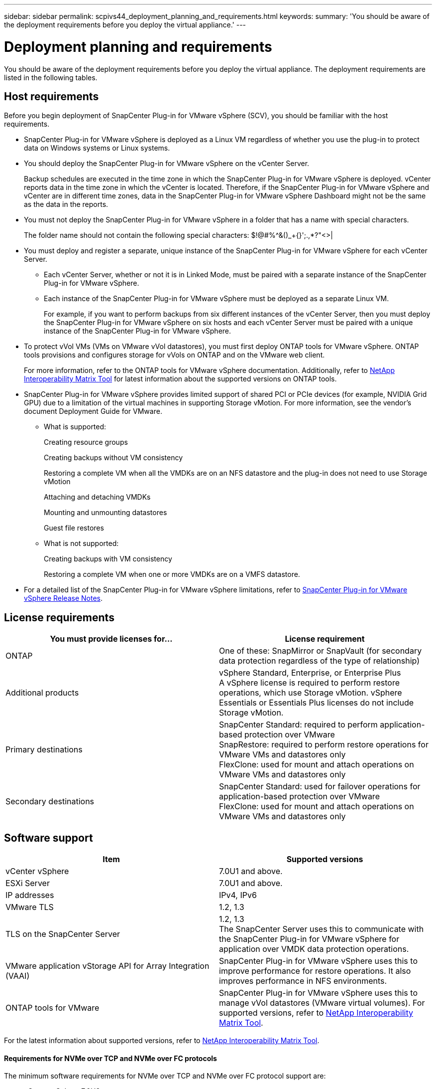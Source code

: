 ---
sidebar: sidebar
permalink: scpivs44_deployment_planning_and_requirements.html
keywords:
summary: 'You should be aware of the deployment requirements before you deploy the virtual appliance.'
---

= Deployment planning and requirements
:hardbreaks:
:nofooter:
:icons: font
:linkattrs:
:imagesdir: ./media/

[.lead]
You should be aware of the deployment requirements before you deploy the virtual appliance. The deployment requirements are listed in the following tables.

== Host requirements

Before you begin deployment of SnapCenter Plug-in for VMware vSphere (SCV), you should be familiar with the host requirements.

* SnapCenter Plug-in for VMware vSphere is deployed as a Linux VM regardless of whether you use the plug-in to protect data on Windows systems or Linux systems.

* You should deploy the SnapCenter Plug-in for VMware vSphere on the vCenter Server.
+
Backup schedules are executed in the time zone in which the SnapCenter Plug-in for VMware vSphere is deployed. vCenter reports data in the time zone in which the vCenter is located. Therefore, if the SnapCenter Plug-in for VMware vSphere and vCenter are in different time zones, data in the SnapCenter Plug-in for VMware vSphere Dashboard might not be the same as the data in the reports.

* You must not deploy the SnapCenter Plug-in for VMware vSphere in a folder that has a name with special characters.
+
The folder name should not contain the following special characters: $!@#%^&()_+{}';.,*?"<>|

* You must deploy and register a separate, unique instance of the SnapCenter Plug-in for VMware vSphere for each vCenter Server.
** Each vCenter Server, whether or not it is in Linked Mode, must be paired with a separate instance of the SnapCenter Plug-in for VMware vSphere.
** Each instance of the SnapCenter Plug-in for VMware vSphere must be deployed as a separate Linux VM.
+
For example, if you want to perform backups from six different instances of the vCenter Server, then you must deploy the SnapCenter Plug-in for VMware vSphere on six hosts and each vCenter Server must be paired with a unique instance of the SnapCenter Plug-in for VMware vSphere.

* To protect vVol VMs (VMs on VMware vVol datastores), you must first deploy ONTAP tools for VMware vSphere. ONTAP tools provisions and configures storage for vVols on ONTAP and on the VMware web client.
+
For more information, refer to the ONTAP tools for VMware vSphere documentation. Additionally, refer to https://imt.netapp.com/matrix/imt.jsp?components=121034;&solution=1517&isHWU&src=IMT[NetApp Interoperability Matrix Tool^] for latest information about the supported versions on ONTAP tools.

* SnapCenter Plug-in for VMware vSphere provides limited support of shared PCI or PCIe devices (for example, NVIDIA Grid GPU) due to a limitation of the virtual machines in supporting Storage vMotion. For more information, see the vendor's document Deployment Guide for VMware.
** What is supported:
+
Creating resource groups
+
Creating backups without VM consistency
+
Restoring a complete VM when all the VMDKs are on an NFS datastore and the plug-in does not need to use Storage vMotion
+
Attaching and detaching VMDKs
+
Mounting and unmounting datastores
+
Guest file restores

** What is not supported:
+
Creating backups with VM consistency
+
Restoring a complete VM when one or more VMDKs are on a VMFS datastore.

* For a detailed list of the SnapCenter Plug-in for VMware vSphere limitations, refer to link:scpivs44_release_notes.html[SnapCenter Plug-in for VMware vSphere Release Notes^].

== License requirements

|===
|You must provide licenses for… |License requirement

|ONTAP
|One of these: SnapMirror or SnapVault (for secondary data protection regardless of the type of relationship)
|Additional products
|vSphere Standard, Enterprise, or Enterprise Plus
A vSphere license is required to perform restore operations, which use Storage vMotion. vSphere Essentials or Essentials Plus licenses do not include Storage vMotion.
|Primary destinations
|SnapCenter Standard: required to perform application-based protection over VMware
SnapRestore: required to perform restore operations for VMware VMs and datastores only
FlexClone: used for mount and attach operations on VMware VMs and datastores only
|Secondary destinations
|SnapCenter Standard: used for failover operations for application-based protection over VMware
FlexClone: used for mount and attach operations on VMware VMs and datastores only
|===

== Software support

|===
|Item |Supported versions

|vCenter vSphere
|7.0U1 and above.
|ESXi Server
|7.0U1 and above. 
// AUGUST 2021 BURT 1419874
|IP addresses
|IPv4, IPv6
|VMware TLS
|1.2, 1.3
//Burt 1474884 May 2022
|TLS on the SnapCenter Server
|1.2, 1.3
//Burt 1474884 May 2022
The SnapCenter Server uses this to communicate with the SnapCenter Plug-in for VMware vSphere for application over VMDK data protection operations.
|VMware application vStorage API for Array Integration (VAAI)
|SnapCenter Plug-in for VMware vSphere uses this to improve performance for restore operations. It also improves performance in NFS environments.
// Vrishali review comments  April2021 Ronya
|ONTAP tools for VMware
|SnapCenter Plug-in for VMware vSphere uses this to manage vVol datastores (VMware virtual volumes). For supported versions, refer to https://imt.netapp.com/matrix/imt.jsp?components=121034;&solution=1517&isHWU&src=IMT[NetApp Interoperability Matrix Tool^].
|===

For the latest information about supported versions, refer to https://imt.netapp.com/matrix/imt.jsp?components=121034;&solution=1517&isHWU&src=IMT[NetApp Interoperability Matrix Tool^].

==== Requirements for NVMe over TCP and NVMe over FC protocols

The minimum software requirements for NVMe over TCP and NVMe over FC protocol support are:

* vCenter vSphere 7.0U3
* ESXi 7.0U3
* ONTAP 9.10.1

== Space and sizing requirements

|===
|Item |Requirements

|Operating system
|Linux
|Minimum CPU count
|4 cores
|Minimum RAM
|Minimum: 12 GB
Recommended: 16 GB
|Minimum hard drive space for the SnapCenter Plug-in for VMware vSphere, logs, and MySQL database
|100 GB
|===

== Connection and port requirements

|===
|Type of port |Preconfigured port

|VMware ESXi Server port
|443 (HTTPS), bidirectional
The Guest File Restore feature uses this port.
//updated for Burt 1502846 (Jani)

|SnapCenter Plug-in for VMware vSphere port
a|8144 (HTTPS), bidirectional
The port is used for communications from the VMware vSphere client and from the SnapCenter Server.
8080 bidirectional
This port is used to manage virtual appliances.

Note: Custom port for addition of SCV host to SnapCenter is supported.
|VMware vSphere vCenter Server port
|You must use port 443 if you are protecting vVol VMs.
//Updated for Burt 1433718 3Nov2021 Ronya
|Storage cluster or storage VM port
|443 (HTTPS), bidirectional
80 (HTTP), bidirectional
The port is used for communication between the virtual appliance and the storage VM or the cluster that contains the storage VM.
// Updated for Burt 1435536 3Nov2021 Ronya

|===

== Configurations supported

Each plug-in instance supports only one vCenter Server. vCenters in linked mode are supported. Multiple plug-in instances can support the same SnapCenter Server as shown in the following figure.

image:scpivs44_image4.png["Supported configuration graphical representation"]

== RBAC privileges required

The vCenter administrator account must have the required vCenter privileges, as listed in the following table.

|===
|To do this operation… |You must have these vCenter privileges…

|Deploy and register the SnapCenter Plug-in for VMware vSphere in vCenter
|Extension: Register extension
|Upgrade or remove the SnapCenter Plug-in for VMware vSphere
a| Extension

* Update extension
* Unregister extension
|Allow the vCenter Credential user account registered in SnapCenter to validate user access to the SnapCenter Plug-in for VMware vSphere
|sessions.validate.session
|Allow users to access the SnapCenter Plug-in for VMware vSphere
|SCV Administrator
SCV Backup
SCV Guest File Restore
SCV Restore
SCV View
The privilege must be assigned at the vCenter root.
|===

== AutoSupport

SnapCenter Plug-in for VMware vSphere provides a minimum of information for tracking its usage, including the plug-in URL. AutoSupport includes a table of installed plug-ins that is displayed by the AutoSupport viewer.
